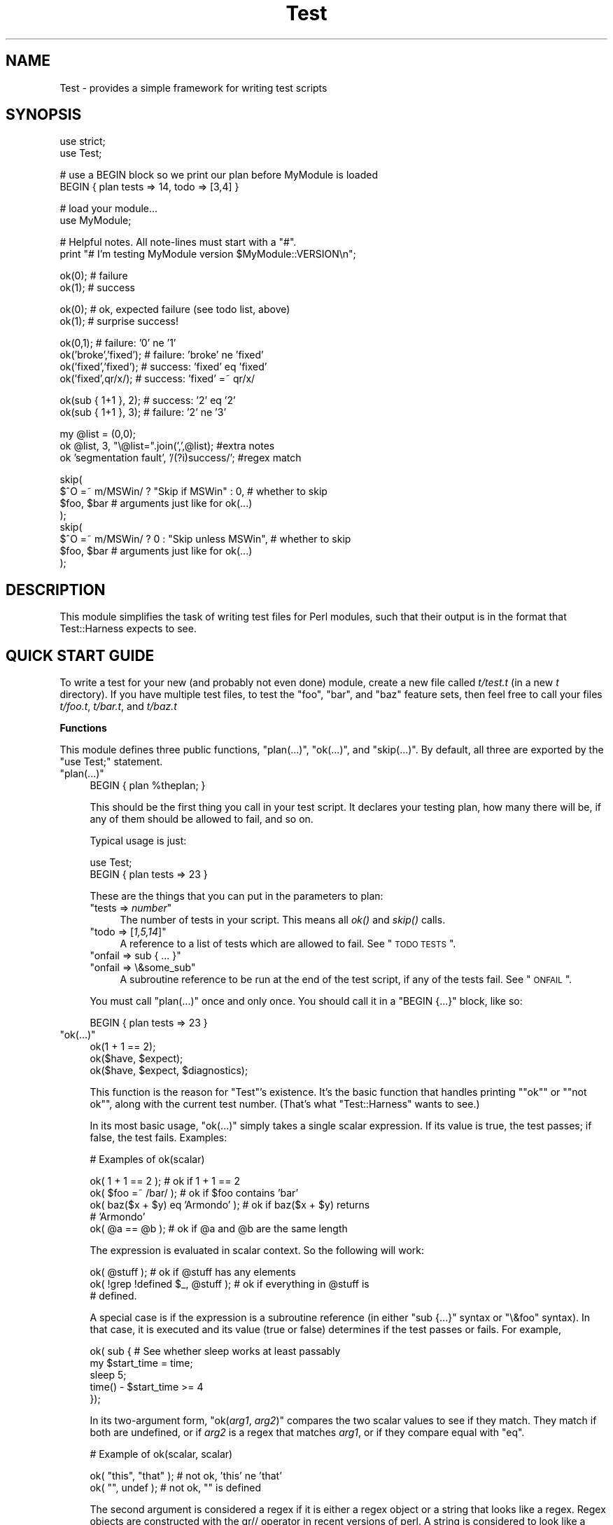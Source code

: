 .\" Automatically generated by Pod::Man v1.37, Pod::Parser v1.14
.\"
.\" Standard preamble:
.\" ========================================================================
.de Sh \" Subsection heading
.br
.if t .Sp
.ne 5
.PP
\fB\\$1\fR
.PP
..
.de Sp \" Vertical space (when we can't use .PP)
.if t .sp .5v
.if n .sp
..
.de Vb \" Begin verbatim text
.ft CW
.nf
.ne \\$1
..
.de Ve \" End verbatim text
.ft R
.fi
..
.\" Set up some character translations and predefined strings.  \*(-- will
.\" give an unbreakable dash, \*(PI will give pi, \*(L" will give a left
.\" double quote, and \*(R" will give a right double quote.  | will give a
.\" real vertical bar.  \*(C+ will give a nicer C++.  Capital omega is used to
.\" do unbreakable dashes and therefore won't be available.  \*(C` and \*(C'
.\" expand to `' in nroff, nothing in troff, for use with C<>.
.tr \(*W-|\(bv\*(Tr
.ds C+ C\v'-.1v'\h'-1p'\s-2+\h'-1p'+\s0\v'.1v'\h'-1p'
.ie n \{\
.    ds -- \(*W-
.    ds PI pi
.    if (\n(.H=4u)&(1m=24u) .ds -- \(*W\h'-12u'\(*W\h'-12u'-\" diablo 10 pitch
.    if (\n(.H=4u)&(1m=20u) .ds -- \(*W\h'-12u'\(*W\h'-8u'-\"  diablo 12 pitch
.    ds L" ""
.    ds R" ""
.    ds C` ""
.    ds C' ""
'br\}
.el\{\
.    ds -- \|\(em\|
.    ds PI \(*p
.    ds L" ``
.    ds R" ''
'br\}
.\"
.\" If the F register is turned on, we'll generate index entries on stderr for
.\" titles (.TH), headers (.SH), subsections (.Sh), items (.Ip), and index
.\" entries marked with X<> in POD.  Of course, you'll have to process the
.\" output yourself in some meaningful fashion.
.if \nF \{\
.    de IX
.    tm Index:\\$1\t\\n%\t"\\$2"
..
.    nr % 0
.    rr F
.\}
.\"
.\" For nroff, turn off justification.  Always turn off hyphenation; it makes
.\" way too many mistakes in technical documents.
.hy 0
.if n .na
.\"
.\" Accent mark definitions (@(#)ms.acc 1.5 88/02/08 SMI; from UCB 4.2).
.\" Fear.  Run.  Save yourself.  No user-serviceable parts.
.    \" fudge factors for nroff and troff
.if n \{\
.    ds #H 0
.    ds #V .8m
.    ds #F .3m
.    ds #[ \f1
.    ds #] \fP
.\}
.if t \{\
.    ds #H ((1u-(\\\\n(.fu%2u))*.13m)
.    ds #V .6m
.    ds #F 0
.    ds #[ \&
.    ds #] \&
.\}
.    \" simple accents for nroff and troff
.if n \{\
.    ds ' \&
.    ds ` \&
.    ds ^ \&
.    ds , \&
.    ds ~ ~
.    ds /
.\}
.if t \{\
.    ds ' \\k:\h'-(\\n(.wu*8/10-\*(#H)'\'\h"|\\n:u"
.    ds ` \\k:\h'-(\\n(.wu*8/10-\*(#H)'\`\h'|\\n:u'
.    ds ^ \\k:\h'-(\\n(.wu*10/11-\*(#H)'^\h'|\\n:u'
.    ds , \\k:\h'-(\\n(.wu*8/10)',\h'|\\n:u'
.    ds ~ \\k:\h'-(\\n(.wu-\*(#H-.1m)'~\h'|\\n:u'
.    ds / \\k:\h'-(\\n(.wu*8/10-\*(#H)'\z\(sl\h'|\\n:u'
.\}
.    \" troff and (daisy-wheel) nroff accents
.ds : \\k:\h'-(\\n(.wu*8/10-\*(#H+.1m+\*(#F)'\v'-\*(#V'\z.\h'.2m+\*(#F'.\h'|\\n:u'\v'\*(#V'
.ds 8 \h'\*(#H'\(*b\h'-\*(#H'
.ds o \\k:\h'-(\\n(.wu+\w'\(de'u-\*(#H)/2u'\v'-.3n'\*(#[\z\(de\v'.3n'\h'|\\n:u'\*(#]
.ds d- \h'\*(#H'\(pd\h'-\w'~'u'\v'-.25m'\f2\(hy\fP\v'.25m'\h'-\*(#H'
.ds D- D\\k:\h'-\w'D'u'\v'-.11m'\z\(hy\v'.11m'\h'|\\n:u'
.ds th \*(#[\v'.3m'\s+1I\s-1\v'-.3m'\h'-(\w'I'u*2/3)'\s-1o\s+1\*(#]
.ds Th \*(#[\s+2I\s-2\h'-\w'I'u*3/5'\v'-.3m'o\v'.3m'\*(#]
.ds ae a\h'-(\w'a'u*4/10)'e
.ds Ae A\h'-(\w'A'u*4/10)'E
.    \" corrections for vroff
.if v .ds ~ \\k:\h'-(\\n(.wu*9/10-\*(#H)'\s-2\u~\d\s+2\h'|\\n:u'
.if v .ds ^ \\k:\h'-(\\n(.wu*10/11-\*(#H)'\v'-.4m'^\v'.4m'\h'|\\n:u'
.    \" for low resolution devices (crt and lpr)
.if \n(.H>23 .if \n(.V>19 \
\{\
.    ds : e
.    ds 8 ss
.    ds o a
.    ds d- d\h'-1'\(ga
.    ds D- D\h'-1'\(hy
.    ds th \o'bp'
.    ds Th \o'LP'
.    ds ae ae
.    ds Ae AE
.\}
.rm #[ #] #H #V #F C
.\" ========================================================================
.\"
.IX Title "Test 3"
.TH Test 3 "2001-09-21" "perl v5.8.6" "Perl Programmers Reference Guide"
.SH "NAME"
Test \- provides a simple framework for writing test scripts
.SH "SYNOPSIS"
.IX Header "SYNOPSIS"
.Vb 2
\&  use strict;
\&  use Test;
.Ve
.PP
.Vb 2
\&  # use a BEGIN block so we print our plan before MyModule is loaded
\&  BEGIN { plan tests => 14, todo => [3,4] }
.Ve
.PP
.Vb 2
\&  # load your module...
\&  use MyModule;
.Ve
.PP
.Vb 2
\&  # Helpful notes.  All note-lines must start with a "#".
\&  print "# I'm testing MyModule version $MyModule::VERSION\en";
.Ve
.PP
.Vb 2
\&  ok(0); # failure
\&  ok(1); # success
.Ve
.PP
.Vb 2
\&  ok(0); # ok, expected failure (see todo list, above)
\&  ok(1); # surprise success!
.Ve
.PP
.Vb 4
\&  ok(0,1);             # failure: '0' ne '1'
\&  ok('broke','fixed'); # failure: 'broke' ne 'fixed'
\&  ok('fixed','fixed'); # success: 'fixed' eq 'fixed'
\&  ok('fixed',qr/x/);   # success: 'fixed' =~ qr/x/
.Ve
.PP
.Vb 2
\&  ok(sub { 1+1 }, 2);  # success: '2' eq '2'
\&  ok(sub { 1+1 }, 3);  # failure: '2' ne '3'
.Ve
.PP
.Vb 3
\&  my @list = (0,0);
\&  ok @list, 3, "\e@list=".join(',',@list);      #extra notes
\&  ok 'segmentation fault', '/(?i)success/';    #regex match
.Ve
.PP
.Vb 8
\&  skip(
\&    $^O =~ m/MSWin/ ? "Skip if MSWin" : 0,  # whether to skip
\&    $foo, $bar  # arguments just like for ok(...)
\&  );
\&  skip(
\&    $^O =~ m/MSWin/ ? 0 : "Skip unless MSWin",  # whether to skip
\&    $foo, $bar  # arguments just like for ok(...)
\&  );
.Ve
.SH "DESCRIPTION"
.IX Header "DESCRIPTION"
This module simplifies the task of writing test files for Perl modules,
such that their output is in the format that
Test::Harness expects to see.
.SH "QUICK START GUIDE"
.IX Header "QUICK START GUIDE"
To write a test for your new (and probably not even done) module, create
a new file called \fIt/test.t\fR (in a new \fIt\fR directory). If you have
multiple test files, to test the \*(L"foo\*(R", \*(L"bar\*(R", and \*(L"baz\*(R" feature sets,
then feel free to call your files \fIt/foo.t\fR, \fIt/bar.t\fR, and
\&\fIt/baz.t\fR
.Sh "Functions"
.IX Subsection "Functions"
This module defines three public functions, \f(CW\*(C`plan(...)\*(C'\fR, \f(CW\*(C`ok(...)\*(C'\fR,
and \f(CW\*(C`skip(...)\*(C'\fR.  By default, all three are exported by
the \f(CW\*(C`use Test;\*(C'\fR statement.
.ie n .IP """plan(...)""" 4
.el .IP "\f(CWplan(...)\fR" 4
.IX Item "plan(...)"
.Vb 1
\&     BEGIN { plan %theplan; }
.Ve
.Sp
This should be the first thing you call in your test script.  It
declares your testing plan, how many there will be, if any of them
should be allowed to fail, and so on.
.Sp
Typical usage is just:
.Sp
.Vb 2
\&     use Test;
\&     BEGIN { plan tests => 23 }
.Ve
.Sp
These are the things that you can put in the parameters to plan:
.RS 4
.ie n .IP """tests => \f(CInumber\f(CW""" 4
.el .IP "\f(CWtests => \f(CInumber\f(CW\fR" 4
.IX Item "tests => number"
The number of tests in your script.
This means all \fIok()\fR and \fIskip()\fR calls.
.ie n .IP """todo => [\f(CI1,5,14\f(CW]""" 4
.el .IP "\f(CWtodo => [\f(CI1,5,14\f(CW]\fR" 4
.IX Item "todo => [1,5,14]"
A reference to a list of tests which are allowed to fail.
See \*(L"\s-1TODO\s0 \s-1TESTS\s0\*(R".
.ie n .IP """onfail => sub { ... }""" 4
.el .IP "\f(CWonfail => sub { ... }\fR" 4
.IX Item "onfail => sub { ... }"
.PD 0
.ie n .IP """onfail => \e&some_sub""" 4
.el .IP "\f(CWonfail => \e&some_sub\fR" 4
.IX Item "onfail => &some_sub"
.PD
A subroutine reference to be run at the end of the test script, if
any of the tests fail.  See \*(L"\s-1ONFAIL\s0\*(R".
.RE
.RS 4
.Sp
You must call \f(CW\*(C`plan(...)\*(C'\fR once and only once.  You should call it
in a \f(CW\*(C`BEGIN {...}\*(C'\fR block, like so:
.Sp
.Vb 1
\&     BEGIN { plan tests => 23 }
.Ve
.RE
.ie n .IP """ok(...)""" 4
.el .IP "\f(CWok(...)\fR" 4
.IX Item "ok(...)"
.Vb 3
\&  ok(1 + 1 == 2);
\&  ok($have, $expect);
\&  ok($have, $expect, $diagnostics);
.Ve
.Sp
This function is the reason for \f(CW\*(C`Test\*(C'\fR's existence.  It's
the basic function that
handles printing "\f(CW\*(C`ok\*(C'\fR\*(L" or \*(R"\f(CW\*(C`not ok\*(C'\fR", along with the
current test number.  (That's what \f(CW\*(C`Test::Harness\*(C'\fR wants to see.)
.Sp
In its most basic usage, \f(CW\*(C`ok(...)\*(C'\fR simply takes a single scalar
expression.  If its value is true, the test passes; if false,
the test fails.  Examples:
.Sp
.Vb 1
\&    # Examples of ok(scalar)
.Ve
.Sp
.Vb 5
\&    ok( 1 + 1 == 2 );           # ok if 1 + 1 == 2
\&    ok( $foo =~ /bar/ );        # ok if $foo contains 'bar'
\&    ok( baz($x + $y) eq 'Armondo' );    # ok if baz($x + $y) returns
\&                                        # 'Armondo'
\&    ok( @a == @b );             # ok if @a and @b are the same length
.Ve
.Sp
The expression is evaluated in scalar context.  So the following will
work:
.Sp
.Vb 3
\&    ok( @stuff );                       # ok if @stuff has any elements
\&    ok( !grep !defined $_, @stuff );    # ok if everything in @stuff is
\&                                        # defined.
.Ve
.Sp
A special case is if the expression is a subroutine reference (in either
\&\f(CW\*(C`sub {...}\*(C'\fR syntax or \f(CW\*(C`\e&foo\*(C'\fR syntax).  In
that case, it is executed and its value (true or false) determines if
the test passes or fails.  For example,
.Sp
.Vb 5
\&    ok( sub {   # See whether sleep works at least passably
\&      my $start_time = time;
\&      sleep 5;
\&      time() - $start_time  >= 4
\&    });
.Ve
.Sp
In its two-argument form, \f(CW\*(C`ok(\f(CIarg1\f(CW, \f(CIarg2\f(CW)\*(C'\fR compares the two
scalar values to see if they match.  They match if both are undefined,
or if \fIarg2\fR is a regex that matches \fIarg1\fR, or if they compare equal
with \f(CW\*(C`eq\*(C'\fR.
.Sp
.Vb 1
\&    # Example of ok(scalar, scalar)
.Ve
.Sp
.Vb 2
\&    ok( "this", "that" );               # not ok, 'this' ne 'that'
\&    ok( "", undef );                    # not ok, "" is defined
.Ve
.Sp
The second argument is considered a regex if it is either a regex
object or a string that looks like a regex.  Regex objects are
constructed with the qr// operator in recent versions of perl.  A
string is considered to look like a regex if its first and last
characters are \*(L"/\*(R", or if the first character is \*(L"m\*(R"
and its second and last characters are both the
same non-alphanumeric non-whitespace character.  These regexp
.Sp
Regex examples:
.Sp
.Vb 4
\&    ok( 'JaffO', '/Jaff/' );    # ok, 'JaffO' =~ /Jaff/
\&    ok( 'JaffO', 'm|Jaff|' );   # ok, 'JaffO' =~ m|Jaff|
\&    ok( 'JaffO', qr/Jaff/ );    # ok, 'JaffO' =~ qr/Jaff/;
\&    ok( 'JaffO', '/(?i)jaff/ ); # ok, 'JaffO' =~ /jaff/i;
.Ve
.Sp
If either (or both!) is a subroutine reference, it is run and used
as the value for comparing.  For example:
.Sp
.Vb 10
\&    ok sub {
\&        open(OUT, ">x.dat") || die $!;
\&        print OUT "\ex{e000}";
\&        close OUT;
\&        my $bytecount = -s 'x.dat';
\&        unlink 'x.dat' or warn "Can't unlink : $!";
\&        return $bytecount;
\&      },
\&      4
\&    ;
.Ve
.Sp
The above test passes two values to \f(CW\*(C`ok(arg1, arg2)\*(C'\fR \*(-- the first 
a coderef, and the second is the number 4.  Before \f(CW\*(C`ok\*(C'\fR compares them,
it calls the coderef, and uses its return value as the real value of
this parameter. Assuming that \f(CW$bytecount\fR returns 4, \f(CW\*(C`ok\*(C'\fR ends up
testing \f(CW\*(C`4 eq 4\*(C'\fR.  Since that's true, this test passes.
.Sp
Finally, you can append an optional third argument, in
\&\f(CW\*(C`ok(\f(CIarg1\f(CW,\f(CIarg2\f(CW, \f(CInote\f(CW)\*(C'\fR, where \fInote\fR is a string value that
will be printed if the test fails.  This should be some useful
information about the test, pertaining to why it failed, and/or
a description of the test.  For example:
.Sp
.Vb 4
\&    ok( grep($_ eq 'something unique', @stuff), 1,
\&        "Something that should be unique isn't!\en".
\&        '@stuff = '.join ', ', @stuff
\&      );
.Ve
.Sp
Unfortunately, a note cannot be used with the single argument
style of \f(CW\*(C`ok()\*(C'\fR.  That is, if you try \f(CW\*(C`ok(\f(CIarg1\f(CW, \f(CInote\f(CW)\*(C'\fR, then
\&\f(CW\*(C`Test\*(C'\fR will interpret this as \f(CW\*(C`ok(\f(CIarg1\f(CW, \f(CIarg2\f(CW)\*(C'\fR, and probably
end up testing \f(CW\*(C`\f(CIarg1\f(CW eq \f(CIarg2\f(CW\*(C'\fR \*(-- and that's not what you want!
.Sp
All of the above special cases can occasionally cause some
problems.  See \*(L"\s-1BUGS\s0 and \s-1CAVEATS\s0\*(R".
.ie n .IP """skip(\f(CIskip_if_true\f(CW, \f(CIargs...\f(CW)""" 4
.el .IP "\f(CWskip(\f(CIskip_if_true\f(CW, \f(CIargs...\f(CW)\fR" 4
.IX Item "skip(skip_if_true, args...)"
This is used for tests that under some conditions can be skipped.  It's
basically equivalent to:
.Sp
.Vb 5
\&  if( $skip_if_true ) {
\&    ok(1);
\&  } else {
\&    ok( args... );
\&  }
.Ve
.Sp
\&...except that the \f(CWok(1)\fR emits not just "\f(CW\*(C`ok \f(CItestnum\f(CW\*(C'\fR\*(L" but
actually \*(R"\f(CW\*(C`ok \f(CItestnum\f(CW # \f(CIskip_if_true_value\f(CW\*(C'\fR".
.Sp
The arguments after the \fIskip_if_true\fR are what is fed to \f(CW\*(C`ok(...)\*(C'\fR if
this test isn't skipped.
.Sp
Example usage:
.Sp
.Vb 2
\&  my $if_MSWin =
\&    $^O =~ m/MSWin/ ? 'Skip if under MSWin' : '';
.Ve
.Sp
.Vb 2
\&  # A test to be skipped if under MSWin (i.e., run except under MSWin)
\&  skip($if_MSWin, thing($foo), thing($bar) );
.Ve
.Sp
Or, going the other way:
.Sp
.Vb 2
\&  my $unless_MSWin =
\&    $^O =~ m/MSWin/ ? '' : 'Skip unless under MSWin';
.Ve
.Sp
.Vb 2
\&  # A test to be skipped unless under MSWin (i.e., run only under MSWin)
\&  skip($unless_MSWin, thing($foo), thing($bar) );
.Ve
.Sp
The tricky thing to remember is that the first parameter is true if
you want to \fIskip\fR the test, not \fIrun\fR it; and it also doubles as a
note about why it's being skipped. So in the first codeblock above, read
the code as "skip if MSWin \*(-- (otherwise) test whether \f(CW\*(C`thing($foo)\*(C'\fR is
\&\f(CW\*(C`thing($bar)\*(C'\fR\*(L" or for the second case, \*(R"skip unless MSWin...".
.Sp
Also, when your \fIskip_if_reason\fR string is true, it really should (for
backwards compatibility with older Test.pm versions) start with the
string \*(L"Skip\*(R", as shown in the above examples.
.Sp
Note that in the above cases, \f(CW\*(C`thing($foo)\*(C'\fR and \f(CW\*(C`thing($bar)\*(C'\fR
\&\fIare\fR evaluated \*(-- but as long as the \f(CW\*(C`skip_if_true\*(C'\fR is true,
then we \f(CW\*(C`skip(...)\*(C'\fR just tosses out their value (i.e., not
bothering to treat them like values to \f(CW\*(C`ok(...)\*(C'\fR.  But if
you need to \fInot\fR eval the arguments when skipping the
test, use
this format:
.Sp
.Vb 7
\&  skip( $unless_MSWin,
\&    sub {
\&      # This code returns true if the test passes.
\&      # (But it doesn't even get called if the test is skipped.)
\&      thing($foo) eq thing($bar)
\&    }
\&  );
.Ve
.Sp
or even this, which is basically equivalent:
.Sp
.Vb 3
\&  skip( $unless_MSWin,
\&    sub { thing($foo) }, sub { thing($bar) }
\&  );
.Ve
.Sp
That is, both are like this:
.Sp
.Vb 7
\&  if( $unless_MSWin ) {
\&    ok(1);  # but it actually appends "# $unless_MSWin"
\&            #  so that Test::Harness can tell it's a skip
\&  } else {
\&    # Not skipping, so actually call and evaluate...
\&    ok( sub { thing($foo) }, sub { thing($bar) } );
\&  }
.Ve
.SH "TEST TYPES"
.IX Header "TEST TYPES"
.IP "* \s-1NORMAL\s0 \s-1TESTS\s0" 4
.IX Item "NORMAL TESTS"
These tests are expected to succeed.  Usually, most or all of your tests
are in this category.  If a normal test doesn't succeed, then that
means that something is \fIwrong\fR.
.IP "* \s-1SKIPPED\s0 \s-1TESTS\s0" 4
.IX Item "SKIPPED TESTS"
The \f(CW\*(C`skip(...)\*(C'\fR function is for tests that might or might not be
possible to run, depending
on the availability of platform-specific features.  The first argument
should evaluate to true (think \*(L"yes, please skip\*(R") if the required
feature is \fInot\fR available.  After the first argument, \f(CW\*(C`skip(...)\*(C'\fR works
exactly the same way as \f(CW\*(C`ok(...)\*(C'\fR does.
.IP "* \s-1TODO\s0 \s-1TESTS\s0" 4
.IX Item "TODO TESTS"
\&\s-1TODO\s0 tests are designed for maintaining an \fBexecutable \s-1TODO\s0 list\fR.
These tests are \fIexpected to fail.\fR  If a \s-1TODO\s0 test does succeed,
then the feature in question shouldn't be on the \s-1TODO\s0 list, now
should it?
.Sp
Packages should \s-1NOT\s0 be released with succeeding \s-1TODO\s0 tests.  As soon
as a \s-1TODO\s0 test starts working, it should be promoted to a normal test,
and the newly working feature should be documented in the release
notes or in the change log.
.SH "ONFAIL"
.IX Header "ONFAIL"
.Vb 1
\&  BEGIN { plan test => 4, onfail => sub { warn "CALL 911!" } }
.Ve
.PP
Although test failures should be enough, extra diagnostics can be
triggered at the end of a test run.  \f(CW\*(C`onfail\*(C'\fR is passed an array ref
of hash refs that describe each test failure.  Each hash will contain
at least the following fields: \f(CW\*(C`package\*(C'\fR, \f(CW\*(C`repetition\*(C'\fR, and
\&\f(CW\*(C`result\*(C'\fR.  (You shouldn't rely on any other fields being present.)  If the test
had an expected value or a diagnostic (or \*(L"note\*(R") string, these will also be
included.
.PP
The \fIoptional\fR \f(CW\*(C`onfail\*(C'\fR hook might be used simply to print out the
version of your package and/or how to report problems.  It might also
be used to generate extremely sophisticated diagnostics for a
particularly bizarre test failure.  However it's not a panacea.  Core
dumps or other unrecoverable errors prevent the \f(CW\*(C`onfail\*(C'\fR hook from
running.  (It is run inside an \f(CW\*(C`END\*(C'\fR block.)  Besides, \f(CW\*(C`onfail\*(C'\fR is
probably over-kill in most cases.  (Your test code should be simpler
than the code it is testing, yes?)
.SH "BUGS and CAVEATS"
.IX Header "BUGS and CAVEATS"
.IP "\(bu" 4
\&\f(CW\*(C`ok(...)\*(C'\fR's special handing of strings which look like they might be
regexes can also cause unexpected behavior.  An innocent:
.Sp
.Vb 1
\&    ok( $fileglob, '/path/to/some/*stuff/' );
.Ve
.Sp
will fail, since Test.pm considers the second argument to be a regex!
The best bet is to use the one-argument form:
.Sp
.Vb 1
\&    ok( $fileglob eq '/path/to/some/*stuff/' );
.Ve
.IP "\(bu" 4
\&\f(CW\*(C`ok(...)\*(C'\fR's use of string \f(CW\*(C`eq\*(C'\fR can sometimes cause odd problems
when comparing
numbers, especially if you're casting a string to a number:
.Sp
.Vb 2
\&    $foo = "1.0";
\&    ok( $foo, 1 );      # not ok, "1.0" ne 1
.Ve
.Sp
Your best bet is to use the single argument form:
.Sp
.Vb 1
\&    ok( $foo == 1 );    # ok "1.0" == 1
.Ve
.IP "\(bu" 4
As you may have inferred from the above documentation and examples,
\&\f(CW\*(C`ok\*(C'\fR's prototype is \f(CW\*(C`($;$$)\*(C'\fR (and, incidentally, \f(CW\*(C`skip\*(C'\fR's is
\&\f(CW\*(C`($;$$$)\*(C'\fR). This means, for example, that you can do \f(CW\*(C`ok @foo, @bar\*(C'\fR
to compare the \fIsize\fR of the two arrays. But don't be fooled into
thinking that \f(CW\*(C`ok @foo, @bar\*(C'\fR means a comparison of the contents of two
arrays \*(-- you're comparing \fIjust\fR the number of elements of each. It's
so easy to make that mistake in reading \f(CW\*(C`ok @foo, @bar\*(C'\fR that you might
want to be very explicit about it, and instead write \f(CW\*(C`ok scalar(@foo),
scalar(@bar)\*(C'\fR.
.IP "\(bu" 4
This almost definitely doesn't do what you expect:
.Sp
.Vb 1
\&     ok $thingy->can('some_method');
.Ve
.Sp
Why?  Because \f(CW\*(C`can\*(C'\fR returns a coderef to mean \*(L"yes it can (and the
method is this...)\*(R", and then \f(CW\*(C`ok\*(C'\fR sees a coderef and thinks you're
passing a function that you want it to call and consider the truth of
the result of!  I.e., just like:
.Sp
.Vb 1
\&     ok $thingy->can('some_method')->();
.Ve
.Sp
What you probably want instead is this:
.Sp
.Vb 1
\&     ok $thingy->can('some_method') && 1;
.Ve
.Sp
If the \f(CW\*(C`can\*(C'\fR returns false, then that is passed to \f(CW\*(C`ok\*(C'\fR.  If it
returns true, then the larger expression \f(CW\*(C`$thingy\->can('some_method')\ &&\ 1\*(C'\fR returns 1, which \f(CW\*(C`ok\*(C'\fR sees as
a simple signal of success, as you would expect.
.IP "\(bu" 4
The syntax for \f(CW\*(C`skip\*(C'\fR is about the only way it can be, but it's still
quite confusing.  Just start with the above examples and you'll
be okay.
.Sp
Moreover, users may expect this:
.Sp
.Vb 1
\&  skip $unless_mswin, foo($bar), baz($quux);
.Ve
.Sp
to not evaluate \f(CW\*(C`foo($bar)\*(C'\fR and \f(CW\*(C`baz($quux)\*(C'\fR when the test is being
skipped.  But in reality, they \fIare\fR evaluated, but \f(CW\*(C`skip\*(C'\fR just won't
bother comparing them if \f(CW$unless_mswin\fR is true.
.Sp
You could do this:
.Sp
.Vb 1
\&  skip $unless_mswin, sub{foo($bar)}, sub{baz($quux)};
.Ve
.Sp
But that's not terribly pretty.  You may find it simpler or clearer in
the long run to just do things like this:
.Sp
.Vb 10
\&  if( $^O =~ m/MSWin/ ) {
\&    print "# Yay, we're under $^O\en";
\&    ok foo($bar), baz($quux);
\&    ok thing($whatever), baz($stuff);
\&    ok blorp($quux, $whatever);
\&    ok foo($barzbarz), thang($quux);
\&  } else {
\&    print "# Feh, we're under $^O.  Watch me skip some tests...\en";
\&    for(1 .. 4) { skip "Skip unless under MSWin" }
\&  }
.Ve
.Sp
But be quite sure that \f(CW\*(C`ok\*(C'\fR is called exactly as many times in the
first block as \f(CW\*(C`skip\*(C'\fR is called in the second block.
.SH "ENVIRONMENT"
.IX Header "ENVIRONMENT"
If \f(CW\*(C`PERL_TEST_DIFF\*(C'\fR environment variable is set, it will be used as a
command for comparing unexpected multiline results.  If you have \s-1GNU\s0
diff installed, you might want to set \f(CW\*(C`PERL_TEST_DIFF\*(C'\fR to \f(CW\*(C`diff \-u\*(C'\fR.
If you don't have a suitable program, you might install the
\&\f(CW\*(C`Text::Diff\*(C'\fR module and then set \f(CW\*(C`PERL_TEST_DIFF\*(C'\fR to be \f(CW\*(C`perl
\&\-MText::Diff \-e 'print diff(@ARGV)'\*(C'\fR.  If \f(CW\*(C`PERL_TEST_DIFF\*(C'\fR isn't set
but the \f(CW\*(C`Algorithm::Diff\*(C'\fR module is available, then it will be used
to show the differences in multiline results.
.SH "NOTE"
.IX Header "NOTE"
A past developer of this module once said that it was no longer being
actively developed.  However, rumors of its demise were greatly
exaggerated.  Feedback and suggestions are quite welcome.
.PP
Be aware that the main value of this module is its simplicity.  Note
that there are already more ambitious modules out there, such as
Test::More and Test::Unit.
.PP
Some earlier versions of this module had docs with some confusing
typoes in the description of \f(CW\*(C`skip(...)\*(C'\fR.
.SH "SEE ALSO"
.IX Header "SEE ALSO"
Test::Harness
.PP
Test::Simple, Test::More, Devel::Cover
.PP
Test::Builder for building your own testing library.
.PP
Test::Unit is an interesting XUnit-style testing library.
.PP
Test::Inline and SelfTest let you embed tests in code.
.SH "AUTHOR"
.IX Header "AUTHOR"
Copyright (c) 1998\-2000 Joshua Nathaniel Pritikin.  All rights reserved.
.PP
Copyright (c) 2001\-2002 Michael G. Schwern.
.PP
Copyright (c) 2002\-2004 and counting Sean M. Burke.
.PP
Current maintainer: Sean M. Burke. <sburke@cpan.org>
.PP
This package is free software and is provided \*(L"as is\*(R" without express
or implied warranty.  It may be used, redistributed and/or modified
under the same terms as Perl itself.
